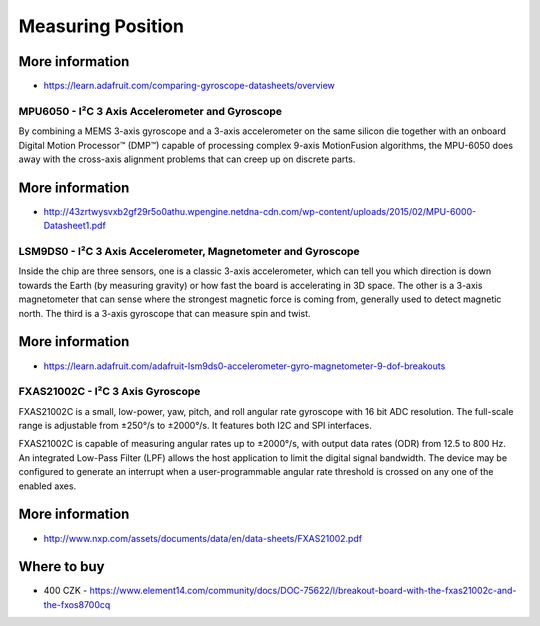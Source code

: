 
==================
Measuring Position
==================

More information
----------------

* https://learn.adafruit.com/comparing-gyroscope-datasheets/overview

MPU6050 - I²C 3 Axis Accelerometer and Gyroscope
================================================

By combining a MEMS 3-axis gyroscope and a 3-axis accelerometer on the same
silicon die together with an onboard Digital Motion Processor™ (DMP™) capable
of processing complex 9-axis MotionFusion algorithms, the MPU-6050 does away
with the cross-axis alignment problems that can creep up on discrete parts.

.. figure:: /static/img/module/mpu6050.jpg
   :width: 50 %
   :align: center

More information
----------------

* http://43zrtwysvxb2gf29r5o0athu.wpengine.netdna-cdn.com/wp-content/uploads/2015/02/MPU-6000-Datasheet1.pdf

LSM9DS0 - I²C 3 Axis Accelerometer, Magnetometer and Gyroscope
==============================================================

Inside the chip are three sensors, one is a classic 3-axis accelerometer,
which can tell you which direction is down towards the Earth (by measuring
gravity) or how fast the board is accelerating in 3D space. The other is a
3-axis magnetometer that can sense where the strongest magnetic force is
coming from, generally used to detect magnetic north.  The third is a 3-axis
gyroscope that can measure spin and twist.

.. figure:: /static/img/module/lsm9ds0.jpg
   :width: 50 %
   :align: center

More information
----------------

* https://learn.adafruit.com/adafruit-lsm9ds0-accelerometer-gyro-magnetometer-9-dof-breakouts

FXAS21002C - I²C 3 Axis Gyroscope
=================================

FXAS21002C is a small, low-power, yaw, pitch, and roll angular rate gyroscope
with 16 bit ADC resolution. The full-scale range is adjustable from ±250°/s to
±2000°/s. It features both I2C and SPI interfaces.

FXAS21002C is capable of measuring angular rates up to ±2000°/s, with output
data rates (ODR) from 12.5 to 800 Hz. An integrated Low-Pass Filter (LPF)
allows the host application to limit the digital signal bandwidth. The device
may be configured to generate an interrupt when a user-programmable angular
rate threshold is crossed on any one of the enabled axes.

.. figure:: /static/img/module/fxas21002c.png
   :width: 50 %
   :align: center

More information
----------------

* http://www.nxp.com/assets/documents/data/en/data-sheets/FXAS21002.pdf

Where to buy
------------

* 400 CZK - https://www.element14.com/community/docs/DOC-75622/l/breakout-board-with-the-fxas21002c-and-the-fxos8700cq
